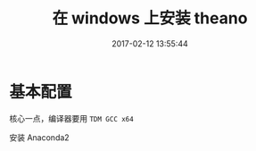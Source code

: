 # -*- mode: Org; org-download-image-dir: "../images"; -*-
#+TITLE: 在 windows 上安装 theano
#+DATE: 2017-02-12 13:55:44 
#+TAGS: 
#+CATEGORY: 
#+LINK: 
#+DESCRIPTION: 
#+LAYOUT : post


* 基本配置
核心一点，编译器要用 =TDM GCC x64=

安装 Anaconda2 


